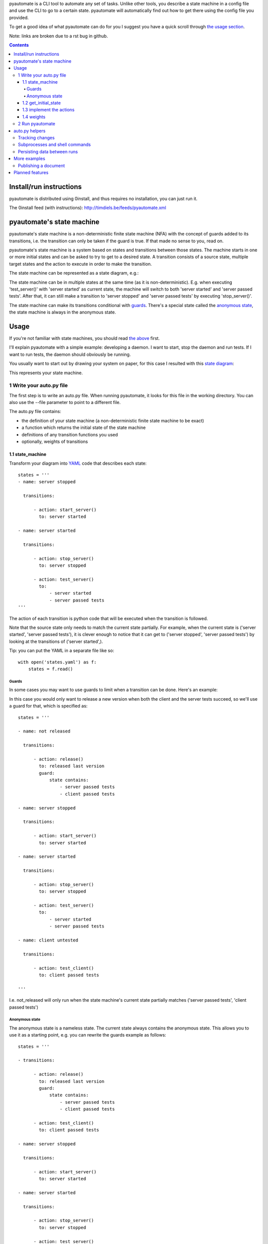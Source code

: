 pyautomate is a CLI tool to automate any set of tasks. Unlike other tools, you
describe a state machine in a config file and use the CLI to go to a certain
state. pyautomate will automatically find out how to get there using the config
file you provided.

To get a good idea of what pyautomate can do for you I suggest you have a quick
scroll through `the usage section`__.

__ `usage`_

Note: links are broken due to a rst bug in github.

.. contents::

Install/run instructions
========================
pyautomate is distributed using 0install, and thus requires no installation,
you can just run it.

The 0install feed (with instructions):
http://timdiels.be/feeds/pyautomate.xml

pyautomate's state machine
==========================
pyautomate's state machine is a non-deterministic finite state machine (NFA)
with the concept of guards added to its transitions, i.e. the transition can
only be taken if the guard is true. If that made no sense to you, read on.

pyautomate's state machine is a system based on states and transitions between
those states. The machine starts in one or more initial states and can be asked to try to
get to a desired state. A transition consists of a source state, multiple
target states and the action to execute in order to make the transition.

The state machine can be represented as a state diagram, e.g.:

.. image:: https://github.com/limyreth/pyautomate/raw/master/readme_files/usage_diagram.png

The state machine can be in multiple states at the same time (as it is
non-deterministic). E.g. when executing 'test_server()' with 'server started'
as current state, the machine will switch to both 'server started' and 'server
passed tests'. After that, it can still make a transition to 'server stopped'
and 'server passed tests' by executing 'stop_server()'.

The state machine can make its transitions conditional with `guards`_. There's
a special state called the `anonymous state`_, the state machine is always in
the anonymous state.

Usage
=====
If you're not familiar with state machines, you should read `the above`__ first.

__ `state machine`_

I'll explain pyautomate with a simple example: developing a daemon. I want to
start, stop the daemon and run tests. If I want to run tests, the daemon should
obviously be running.

You usually want to start out by drawing your system on paper, for this case I
resulted with this `state diagram`__:

.. image:: https://github.com/limyreth/pyautomate/raw/master/readme_files/usage_diagram.png

This represents your state machine.

__ http://en.wikipedia.org/wiki/State_diagram

1 Write your auto.py file
-------------------------
The first step is to write an auto.py file. When running pyautomate, it looks
for this file in the working directory. You can also use the --file parameter
to point to a different file. 

The auto.py file contains:

- the definition of your state machine (a non-deterministic finite state
  machine to be exact)
- a function which returns the initial state of the state machine
- definitions of any transition functions you used
- optionally, weights of transitions

1.1 state_machine
'''''''''''''''''
Transform your diagram into `YAML`_ code that describes each state::

  states = '''
  - name: server stopped

    transitions:

        - action: start_server()
          to: server started

  - name: server started

    transitions:

        - action: stop_server()
          to: server stopped

        - action: test_server()
          to: 
              - server started
              - server passed tests
  '''

The action of each transition is python code that will be executed when the
transition is followed.

Note that the source state only needs to match the current state partially.
For example, when the current state is ('server started', 'server passed tests'),
it is clever enough to notice that it can get to ('server stopped', 'server
passed tests') by looking at the transitions of ('server started',).

Tip: you can put the YAML in a separate file like so::

  with open('states.yaml') as f:
      states = f.read()

Guards
``````
In some cases you may want to use guards to limit when a transition can be
done. Here's an example:

.. image:: https://github.com/limyreth/pyautomate/raw/master/readme_files/guard_diagram.png

In this case you would only want to release a new version when both the client
and the server tests succeed, so we'll use a guard for that, which is specified as::

  states = '''

  - name: not released

    transitions:

        - action: release()
          to: released last version
          guard:
              state contains:
                  - server passed tests
                  - client passed tests

  - name: server stopped

    transitions:

        - action: start_server()
          to: server started

  - name: server started

    transitions:

        - action: stop_server()
          to: server stopped

        - action: test_server()
          to: 
              - server started
              - server passed tests

  - name: client untested

    transitions:

        - action: test_client()
          to: client passed tests

  '''

I.e. not_released will only run when the state machine's current state
partially matches ('server passed tests', 'client passed tests')

Anonymous state
```````````````
The anonymous state is a nameless state. The current state always contains the
anonymous state. This allows you to use it as a starting point, e.g. you can
rewrite the guards example as follows::

  states = '''

  - transitions:

        - action: release()
          to: released last version
          guard:
              state contains:
                  - server passed tests
                  - client passed tests

        - action: test_client()
          to: client passed tests

  - name: server stopped

    transitions:

        - action: start_server()
          to: server started

  - name: server started

    transitions:

        - action: stop_server()
          to: server stopped

        - action: test_server()
          to: 
              - server started
              - server passed tests

  '''

This is shorter to write and is still easy to understand.


1.2 get_initial_state
'''''''''''''''''''''
pyautomate also needs a way to figure out the start state, so we have to
provide it with a get_initial_state function::

  def get_initial_state():
      # omitted code that finds out whether server is stopped/started
      return ('server stopped',)

This function returns a tuple of states in which the system starts (remember
that the state machine can be in multiple states at the same time).

When returning a single state, you may also return a string::

  def get_initial_state():
      # omitted code that finds out whether server is stopped/started
      return 'server stopped'

Note that when using the `anonymous state`_, you can return an empty tuple.
This way the machine starts in the anonymous state::

  def get_initial_state():
      return ()


1.3 implement the actions
'''''''''''''''''''''''''
Now we'll define functions for anything we used as an action::

  # they don't really have to be defined here, they just have to be available
  # in this namespace
  from myproject.server import start_server, stop_server
  from myproject.tests import runner

  def test_server():
      tests_succeeded = runner.run_tests()
      if not tests_succeeded:
          raise Exception('tests failed')

Execution of actions stops at the first action that throws an exception.

1.4 weights
'''''''''''
You can influence pyautomation's path finding by attaching weights to actions.
The greater the weight the less likely an action is to be executed/followed.

Although not useful in this example, we could hint to pyautomate that
stop_server is inexpensive to execute by giving it a low weight::

  weights = {
      'test_server()' : 500
  }

Note that the omitted actions are assigned a default weight of 1000.

2 Run pyautomate
----------------
Now that auto.py is written, you can get it to run actions for you. 

I like to make the following alias for pyautomate::

  0alias auto http://timdiels.be/feeds/pyautomate.xml

Some examples::

  # all the examples are executed from the same directory as the auto.py file
  # (use --file param if you want to run elsewhere, note that pyautomate will
  cd to the directory where the file is located before executing it)

  # tests the server, and makes sure it's stopped afterwards
  auto 'server passed tests' 'server stopped'

  # you can use underscores instead of spaces
  auto server_passed_tests server_stopped

  # note that you don't have to specify the exact state a partial state will
  # do, e.g. if we don't care if the server is running or not but just want it
  # tested
  auto server_passed_tests

  # if you really do want an exact match, you can specify --exact to force this
  auto --exact server_passed_tests server_stopped

auto.py helpers
===============

This section documents functions that will help you write auto.py files.


Tracking changes
----------------

You'll often want to track changes to your environment in order to find out in
which state the machine currently is.

For example, you might want to know whether or not the current version has been
released or not. pyautomate provides you with the trackers dict-like object for
this purpose::

  from pyautomate import trackers

  trackers['last released version'] = get_version

  def get_initial_state():
      if trackers['last released version'].has_changed:
          return 'not released'
      else:
          return 'released' 

  def get_version():
      # call some git commands or ...

  def release()
      # omitted actual release code
      trackers['last released version'].save()

You assign a callable to a key in trackers. This callable is used to get the
current value. You store the current value with save on the tracker object
returned by the trackers object. When you read has_changed on the tracker, it
will compare the saved value of the tracker with the current value. Saved
tracker values are persisted between runs.

Often you'll want to track changes to files and directories, you can do this by
combining trackers with the hash\_ function::

  from pyautomate import hash_, trackers

  src_files = 'main.cpp folder_with_more_source'.split()

  trackers['last compiled source'] = lambda: hash_(*src_files)

  def get_initial_state():
      if trackers['last compiled source'].has_changed:
          return 'binaries outdated'
      return 'binaries up to date'

  def make():
      # omitted compile commands
      trackers['last compiled source'].save()

hash\_ hashes files and directories and returns the resulting (sha256) digest.

The above example does not take into account missing binaries, we can fix this
by using files_exist::

  from pyautomate import files_exist, hash_, trackers

  src_files = 'main.cpp folder_with_more_source'.split()

  trackers['last compiled source'] = lambda: hash_(*src_files)

  def get_initial_state():
      binaries_exist = files_exist(*src_files)
      if trackers['last compiled source'].has_changed or not binaries_exist:
          return 'binaries outdated'
      return 'binaries up to date'

Note that files_exist takes both files and directories.

For a complete example of tracking file system changes see `publishing a
document`_.


Subprocesses and shell commands
-------------------------------
When calling other programs or shell commands you may be tempted to use
os.system or the like, but you `shouldn't`__. In fact, the most convenient way
to call other applications and shell commands is using
`subprocess.check_call`__::

    subprocess.check_call(["ls", "-l"])

check_call will throw an exception when the subprocess' return code is not 0,
this allows pyautomate to detect that the action has failed so that it can stop
execution.

__ http://docs.python.org/library/subprocess.html#subprocess-replacements
__ http://docs.python.org/library/subprocess.html#subprocess.check_call

Persisting data between runs
----------------------------
If you need to save data between pyautomate runs, you can use
pyautomate.persisted like so::

  from pyautomate import persisted

  def release():
      persisted['key'] = value
      print(persisted['key'])

Keys mustn't start with '#', these are reserved for pyautomate. The data is
saved in .pyautomate in the same directory as the auto.py file.

More examples
=============

Publishing a document
---------------------
This example shows how to automate converting rst to html, and upload it
to a server. It is clever enough to notice missing html, out of date html and
remember if it still needs to upload.

auto.py::

  from subprocess import check_call
  from pyautomate import files_exist, hash_, trackers

  states = '''
  - name: rst
    transitions:
      - action: make()
        to: html

  - name: html
    transitions:
      - action: upload()
        to: uploaded
  '''

  files = 'browser_based productlisting'.split()
  rst_files = [file + '.rst' for file in files]
  html_files = [file + '.html' for file in files]

  trackers['last converted rst'] = lambda: hash_(*rst_files)
  trackers['last uploaded html'] = lambda: hash_(*html_files)

  def get_initial_state():
      html_exists = files_exist(*html_files)
      if trackers['last converted rst'].has_changed or not html_exists:
          return 'rst'

      if trackers['last uploaded html'].has_changed:
          return 'html'

      return 'uploaded'

  def make():
      for name in files:
          check_call([
              'rst2html', 
              '--stylesheet=http://timdiels.be/style.css ',
              '--link-stylesheet',
              name + '.rst',
              name + '.html'])
      trackers['last converted rst'].save()

  def upload():
      args = ['scp']
      args.extend([file + '.html' for file in files])
      args.append('sin.khk.be:public_html/')
      check_call(args)
      trackers['last uploaded html'].save()

Planned features
================
Reading in the state machine from a UML state diagram file (so you can use an
UML tool to draw it rather than having to specify YAML).

.. _YAML: http://en.wikipedia.org/wiki/YAML
.. _state machine: `pyautomate's state machine`_
